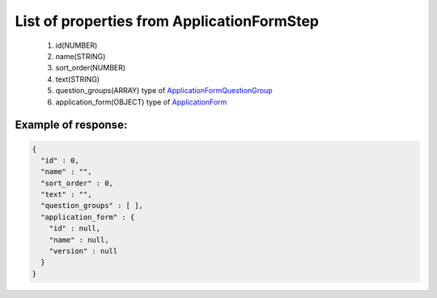 List of properties from ApplicationFormStep
===========================================

        #. id(NUMBER)
        #. name(STRING)
        #. sort_order(NUMBER)
        #. text(STRING)
        #. question_groups(ARRAY)
           type of `ApplicationFormQuestionGroup <http://docs.ivis.se/en/latest/api/applicationformquestiongroup.html>`_
        #. application_form(OBJECT)
           type of `ApplicationForm <http://docs.ivis.se/en/latest/api/applicationform.html>`_

Example of response:
~~~~~~~~~~~~~~~~~~~~

.. code-block:: json

    {
      "id" : 0,
      "name" : "",
      "sort_order" : 0,
      "text" : "",
      "question_groups" : [ ],
      "application_form" : {
        "id" : null,
        "name" : null,
        "version" : null
      }
    }
